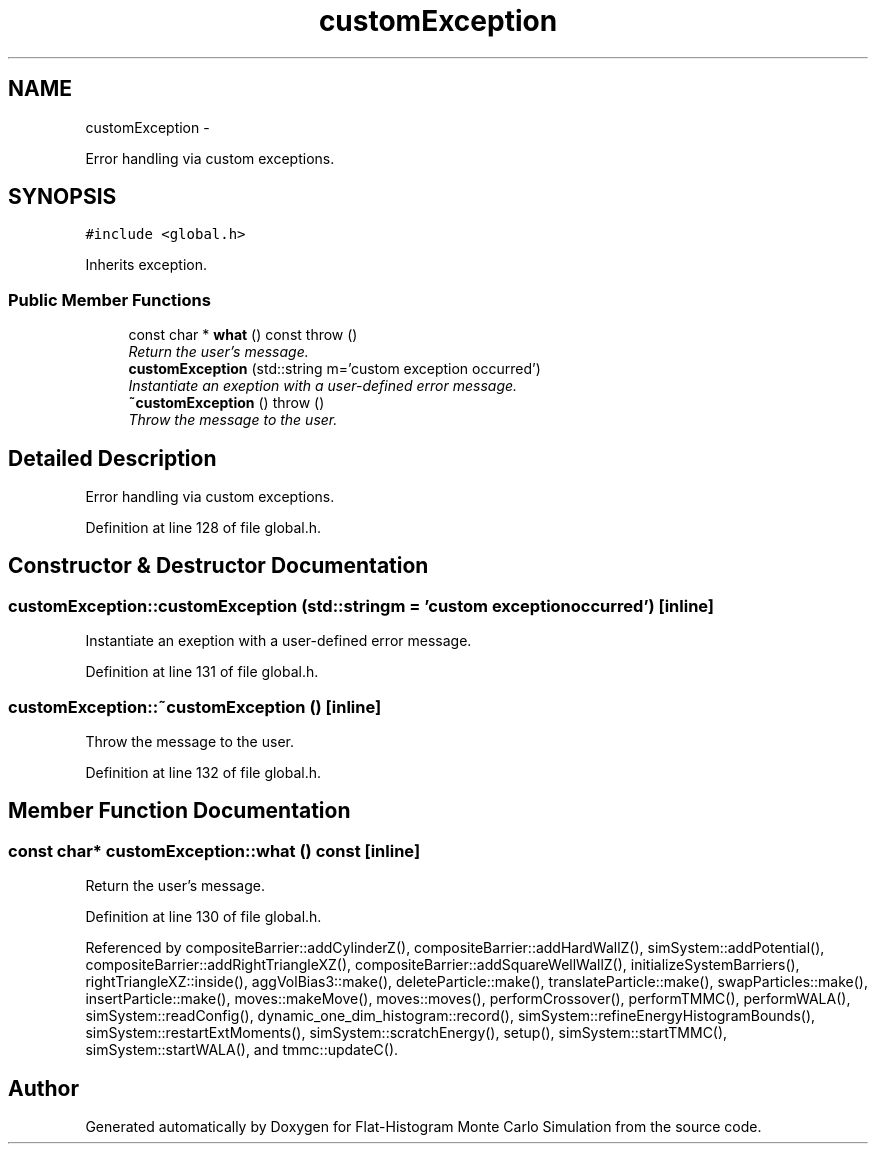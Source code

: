 .TH "customException" 3 "Thu Dec 22 2016" "Version v0.1.0" "Flat-Histogram Monte Carlo Simulation" \" -*- nroff -*-
.ad l
.nh
.SH NAME
customException \- 
.PP
Error handling via custom exceptions\&.  

.SH SYNOPSIS
.br
.PP
.PP
\fC#include <global\&.h>\fP
.PP
Inherits exception\&.
.SS "Public Member Functions"

.in +1c
.ti -1c
.RI "const char * \fBwhat\fP () const   throw ()"
.br
.RI "\fIReturn the user's message\&. \fP"
.ti -1c
.RI "\fBcustomException\fP (std::string m='custom exception occurred')"
.br
.RI "\fIInstantiate an exeption with a user-defined error message\&. \fP"
.ti -1c
.RI "\fB~customException\fP ()  throw ()"
.br
.RI "\fIThrow the message to the user\&. \fP"
.in -1c
.SH "Detailed Description"
.PP 
Error handling via custom exceptions\&. 
.PP
Definition at line 128 of file global\&.h\&.
.SH "Constructor & Destructor Documentation"
.PP 
.SS "customException::customException (std::stringm = \fC'custom exception occurred'\fP)\fC [inline]\fP"

.PP
Instantiate an exeption with a user-defined error message\&. 
.PP
Definition at line 131 of file global\&.h\&.
.SS "customException::~customException ()\fC [inline]\fP"

.PP
Throw the message to the user\&. 
.PP
Definition at line 132 of file global\&.h\&.
.SH "Member Function Documentation"
.PP 
.SS "const char* customException::what () const\fC [inline]\fP"

.PP
Return the user's message\&. 
.PP
Definition at line 130 of file global\&.h\&.
.PP
Referenced by compositeBarrier::addCylinderZ(), compositeBarrier::addHardWallZ(), simSystem::addPotential(), compositeBarrier::addRightTriangleXZ(), compositeBarrier::addSquareWellWallZ(), initializeSystemBarriers(), rightTriangleXZ::inside(), aggVolBias3::make(), deleteParticle::make(), translateParticle::make(), swapParticles::make(), insertParticle::make(), moves::makeMove(), moves::moves(), performCrossover(), performTMMC(), performWALA(), simSystem::readConfig(), dynamic_one_dim_histogram::record(), simSystem::refineEnergyHistogramBounds(), simSystem::restartExtMoments(), simSystem::scratchEnergy(), setup(), simSystem::startTMMC(), simSystem::startWALA(), and tmmc::updateC()\&.

.SH "Author"
.PP 
Generated automatically by Doxygen for Flat-Histogram Monte Carlo Simulation from the source code\&.
